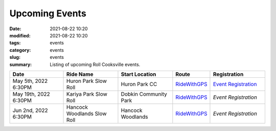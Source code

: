 Upcoming Events
###############

:date: 2021-08-22 10:20
:modified: 2021-08-22 10:20
:tags: events
:category: events
:slug: events
:summary: Listing of upcoming Roll Cooksville events.

.. csv-table::
   :header: "Date", "Ride Name", "Start Location", "Route", "Registration"
   :widths: 20, 20, 20,10,20

   "May 5th, 2022 6:30PM", "Huron Park Slow Roll", "Huron Park CC", `RideWithGPS <https://ridewithgps.com/routes/36906834>`__,`Event Registration <https://www.eventbrite.ca/e/roll-cooksville-tickets-329250786967>`__
   "May 19th, 2022 6:30PM", "Kariya Park Slow Roll", "Dobkin Community Park", `RideWithGPS <https://ridewithgps.com/routes/39223708>`__,`Event Registration`
   "Jun 2nd, 2022 6:30PM", "Hancock Woodlands Slow Roll", "Hancock Woodlands", `RideWithGPS <https://ridewithgps.com/routes/36999306>`__,`Event Registration`



